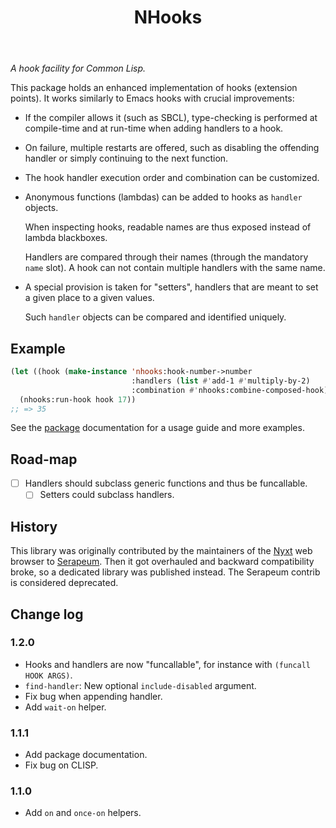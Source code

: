 #+TITLE: NHooks

/A hook facility for Common Lisp./

This package holds an enhanced implementation of hooks (extension points).
It works similarly to Emacs hooks with crucial improvements:

- If the compiler allows it (such as SBCL), type-checking is performed
  at compile-time and at run-time when adding handlers to a hook.

- On failure, multiple restarts are offered, such as disabling the offending
  handler or simply continuing to the next function.

- The hook handler execution order and combination can be customized.

- Anonymous functions (lambdas) can be added to hooks as =handler= objects.

  When inspecting hooks, readable names are thus exposed instead of lambda
  blackboxes.

  Handlers are compared through their names (through the mandatory =name= slot).
  A hook can not contain multiple handlers with the same name.

- A special provision is taken for "setters", handlers that are meant to set a
  given place to a given values.

  Such =handler= objects can be compared and identified uniquely.

** Example

#+begin_src lisp
  (let ((hook (make-instance 'nhooks:hook-number->number
                             :handlers (list #'add-1 #'multiply-by-2)
                             :combination #'nhooks:combine-composed-hook)))
    (nhooks:run-hook hook 17))
  ;; => 35
#+end_src

See the [[file:package.lisp][package]] documentation for a usage guide and more examples.

** Road-map

- [ ] Handlers should subclass generic functions and thus be funcallable.
  - [ ] Setters could subclass handlers.

** History

This library was originally contributed by the maintainers of the [[https://nyxt.atlas.engineer/][Nyxt]] web
browser to [[https://github.com/ruricolist/serapeum][Serapeum]].  Then it got overhauled and backward compatibility broke,
so a dedicated library was published instead.  The Serapeum contrib is
considered deprecated.

** Change log

*** 1.2.0

- Hooks and handlers are now "funcallable", for instance with =(funcall HOOK ARGS)=.
- =find-handler=: New optional =include-disabled= argument.
- Fix bug when appending handler.
- Add =wait-on= helper.

*** 1.1.1

- Add package documentation.
- Fix bug on CLISP.

*** 1.1.0

- Add =on= and =once-on= helpers.
